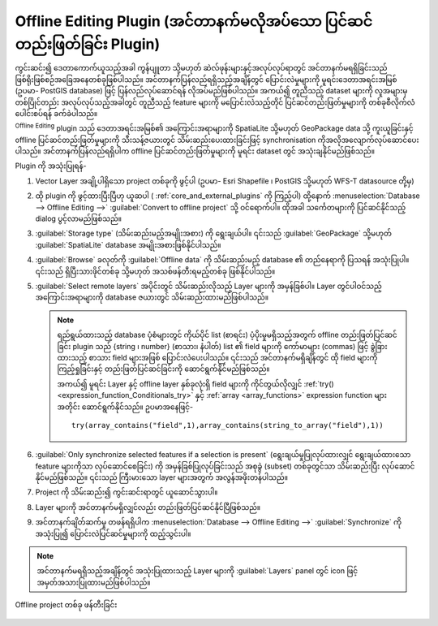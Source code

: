 ﻿.. index:: Plugins; Offline editing
.. _`offlinedit`:


Offline Editing Plugin (အင်တာနက်မလိုအပ်သော ပြင်ဆင်တည်းဖြတ်ခြင်း Plugin)
========================================================================

ကွင်းဆင်း၍ ဒေတာကောက်ယူသည့်အခါ ကွန်ပျူတာ သို့မဟုတ် ဆဲလ်ဖုန်းများနှင့်အလုပ်လုပ်ရာတွင် အင်တာနက်မရရှိခြင်းသည် ဖြစ်ရိုးဖြစ်စဉ်အခြေအနေတစ်ခုဖြစ်ပါသည်။ အင်တာနက်ပြန်လည်ရရှိသည့်အချိန်တွင် ပြောင်းလဲမှုများကို မူရင်းဒေတာအရင်းအမြစ် (ဥပမာ- PostGIS database) ဖြင့် ပြန်လည်လုပ်ဆောင်ရန် လိုအပ်မည်ဖြစ်ပါသည်။ အကယ်၍ တူညီသည့် dataset များကို လူအများမှ တစ်ပြိုင်တည်း အလုပ်လုပ်သည့်အခါတွင် တူညီသည့် feature များကို မပြောင်းလဲသည့်တိုင် ပြင်ဆင်တည်းဖြတ်မှုများကို တစ်ခုစီလိုက်လံပေါင်းစပ်ရန် ခက်ခဲပါသည်။ 

|offlineEditingCopy| :sup:`Offline Editing` plugin သည် ဒေတာအရင်းအမြစ်၏ အကြောင်းအရာများကို  SpatiaLite သို့မဟုတ် GeoPackage data သို့ ကူးယူခြင်းနှင့် offline ပြင်ဆင်တည်းဖြတ်မှုများကို သီးသန့်ဇယားတွင် သိမ်းဆည်းပေးထားခြင်းဖြင့် synchronisation ကိုအလိုအလျောက်လုပ်ဆောင်ပေးပါသည်။ အင်တာနက်ပြန်လည်ရရှိပါက offline ပြင်ဆင်တည်းဖြတ်မှုများကို မူရင်း dataset တွင် အသုံးချနိုင်မည်ဖြစ်သည်။

Plugin ကို အသုံးပြုရန်- 

#. Vector Layer အချို့ပါရှိသော project တစ်ခုကို ဖွင့်ပါ (ဥပမာ- Esri Shapefile ၊ PostGIS
   သို့မဟုတ် WFS-T datasource တို့မှ)
#. ထို plugin ကို ဖွင့်ထားပြီးပြီဟု ယူဆပါ ( :ref:`core_and_external_plugins` ကို ကြည့်ပါ) ထို့နောက် :menuselection:`Database --> Offline Editing -->`  |offlineEditingCopy|:guilabel:`Convert to offline project` သို့ ဝင်ရောက်ပါ။ ထိုအခါ သင်္ကေတများကို ပြင်ဆင်နိုင်သည့် dialog ပွင့်လာမည်ဖြစ်သည်။
#. :guilabel:`Storage type` (သိမ်းဆည်းမည့်အမျိုးအစား) ကို ရွေးချယ်ပါ။ ၎င်းသည် :guilabel:`GeoPackage` သို့မဟုတ် :guilabel:`SpatiaLite` database အမျိုးအစားဖြစ်နိုင်ပါသည်။
#. :guilabel:`Browse` ခလုတ်ကို :guilabel:`Offline data` ကို သိမ်းဆည်းမည့် database ၏ တည်နေရာကို ပြသရန် အသုံးပြုပါ။ ၎င်းသည် ရှိပြီးသားဖိုင်တစ်ခု သို့မဟုတ် အသစ်ဖန်တီးရမည့်တစ်ခု ဖြစ်နိုင်ပါသည်။ 
#. :guilabel:`Select remote layers` အပိုင်းတွင် သိမ်းဆည်းလိုသည့် Layer များကို အမှန်ခြစ်ပါ။ Layer တွင်ပါဝင်သည့်အကြောင်းအရာများကို database ဇယားတွင် သိမ်းဆည်းထားမည်ဖြစ်ပါသည်။ 

   .. note:: 
     ရည်ရွယ်ထားသည့် database ပုံစံများတွင် ကိုယ်ပိုင် list (စာရင်း) ပံ့ပိုးမှုမရှိသည့်အတွက် offline တည်းဖြတ်ပြင်ဆင်ခြင်း plugin သည် {string ၊ number} (စာသား၊ နံပါတ်) list ၏ field များကို ကော်မာများ (commas) ဖြင့် ခွဲခြားထားသည့် စာသား field များအဖြစ် ပြောင်းလဲပေးပါသည်။ ၎င်းသည် အင်တာနက်မရှိချိန်တွင် ထို field များကို ကြည့်ရှုခြင်းနှင့် တည်းဖြတ်ပြင်ဆင်ခြင်းကို ဆောင်ရွက်နိုင်မည်ဖြစ်သည်။  

     အကယ်၍ မူရင်း Layer နှင့် offline layer နှစ်ခုလုံးရှိ field များကို ကိုင်တွယ်လိုလျှင် :ref:`try() <expression_function_Conditionals_try>` နှင့် :ref:`array <array_functions>` expression function များအတိုင်း ဆောင်ရွက်နိုင်သည်။ ဥပမာအနေဖြင့်-
     ::

      try(array_contains("field",1),array_contains(string_to_array("field"),1))

#. |checkbox| :guilabel:`Only synchronize selected features if a selection is present` (ရွေးချယ်မှုပြုလုပ်ထားလျှင် ရွေးချယ်ထားသော feature များကိုသာ လုပ်ဆောင်စေခြင်း) ကို အမှန်ခြစ်ပြုလုပ်ခြင်းသည် အစုခွဲ (subset) တစ်ခုတွင်သာ သိမ်းဆည်းပြီး လုပ်ဆောင်နိုင်မည်ဖြစ်သည်။ ၎င်းသည် ကြီးမားသော layer များအတွက် အလွန်အဖိုးတန်ပါသည်။   
#. Project ကို သိမ်းဆည်း၍ ကွင်းဆင်းရာတွင် ယူဆောင်သွားပါ။ 
#. Layer များကို အင်တာနက်မရှိလျှင်လည်း တည်းဖြတ်ပြင်ဆင်နိုင်ပြီဖြစ်သည်။ 
#. အင်တာနက်ချိတ်ဆက်မှု တဖန်ရရှိပါက  :menuselection:`Database --> Offline Editing -->` |offlineEditingSync| :guilabel:`Synchronize` ကိုအသုံးပြု၍ ပြောင်းလဲပြင်ဆင်မှုများကို ထည့်သွင်းပါ။ 

.. note:: အင်တာနက်မရရှိသည့်အချိန်တွင် အသုံးပြုထားသည့် Layer များကို :guilabel:`Layers` panel တွင်  |indicatorOffline| icon ဖြင့် အမှတ်အသားပြုထားမည်ဖြစ်ပါသည်။ 

.. _figure_offline_editing:


.. figure:: img/create_offline_project.png
   :align: center

   Offline project တစ်ခု ဖန်တီးခြင်း 


.. Substitutions definitions - AVOID EDITING PAST THIS LINE
   This will be automatically updated by the find_set_subst.py script.
   If you need to create a new substitution manually,
   please add it also to the substitutions.txt file in the
   source folder.


.. |checkbox| image:: /static/common/checkbox.png
   :width: 1.3em
.. |indicatorOffline| image:: /static/common/mIndicatorOffline.png
   :width: 1.5em
.. |offlineEditingCopy| image:: /static/common/offline_editing_copy.png
   :width: 1.5em
.. |offlineEditingSync| image:: /static/common/offline_editing_sync.png
   :width: 1.5em